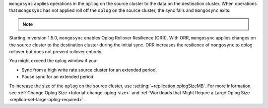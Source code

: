 
``mongosync`` applies operations in the ``oplog`` on the source cluster
to the data on the destination cluster.  When operations 
that ``mongosync`` has not applied roll off the ``oplog`` 
on the source cluster, the sync fails and ``mongosync`` exits.

.. note::

   .. include:: /includes/fact-applyOps.rst

Starting in version 1.5.0, ``mongosync`` enables Oplog Rollover
Resilience (ORR).  With ORR,  ``mongosync`` applies changes on the
source cluster to the destination cluster during the initial sync. ORR
increases the resilience of ``mongosync`` to oplog rollover but does not
prevent rollover entirely.

You might exceed the oplog window if you: 

- Sync from a high write rate source cluster for an extended
  period.
- Pause sync for an extended period.

To increase the size of the ``oplog`` on the source cluster, use
:setting:`~replication.oplogSizeMB`. For more information, see
:ref:`Change Oplog Size <tutorial-change-oplog-size>` and
:ref:`Workloads that Might Requre a Large Oplog Size
<replica-set-large-oplog-required>`.



